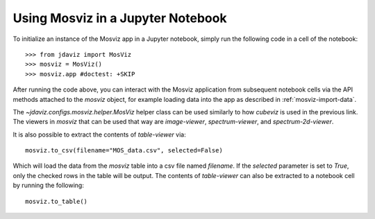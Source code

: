 .. _mosviz-notebook:

***********************************
Using Mosviz in a Jupyter Notebook 
***********************************

To initialize an instance of the Mosviz app in a Jupyter notebook, simply run
the following code in a cell of the notebook::

    >>> from jdaviz import MosViz
    >>> mosviz = MosViz()
    >>> mosviz.app #doctest: +SKIP

After running the code above, you can interact with the Mosviz application from 
subsequent notebook cells via the API methods attached to the `mosviz` object,
for example loading data into the app as described in :ref:`mosviz-import-data`.

.. seealso::

    `Cubeviz data export <https://jdaviz.readthedocs.io/en/latest/cubeviz/notebook.html>`_
        Cubeviz documentation on data exporting.

The `~jdaviz.configs.mosviz.helper.MosViz` helper class can be used similarly to how
`cubeviz` is used in the previous link.
The viewers in `mosviz` that can be used that way are `image-viewer`, `spectrum-viewer`,
and `spectrum-2d-viewer`.

It is also possible to extract the contents of `table-viewer` via::

    mosviz.to_csv(filename="MOS_data.csv", selected=False)

Which will load the data from the `mosviz` table into a csv file named
`filename`. If the `selected` parameter is set to `True`, only the checked
rows in the table will be output.
The contents of `table-viewer` can also be extracted to a notebook cell by
running the following::

    mosviz.to_table()

